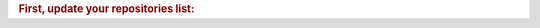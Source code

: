 
.. rubric:: First, update your repositories list:

.. [] pi@raspberrypi:~$ sudo apt update.


.. This is a comment.
